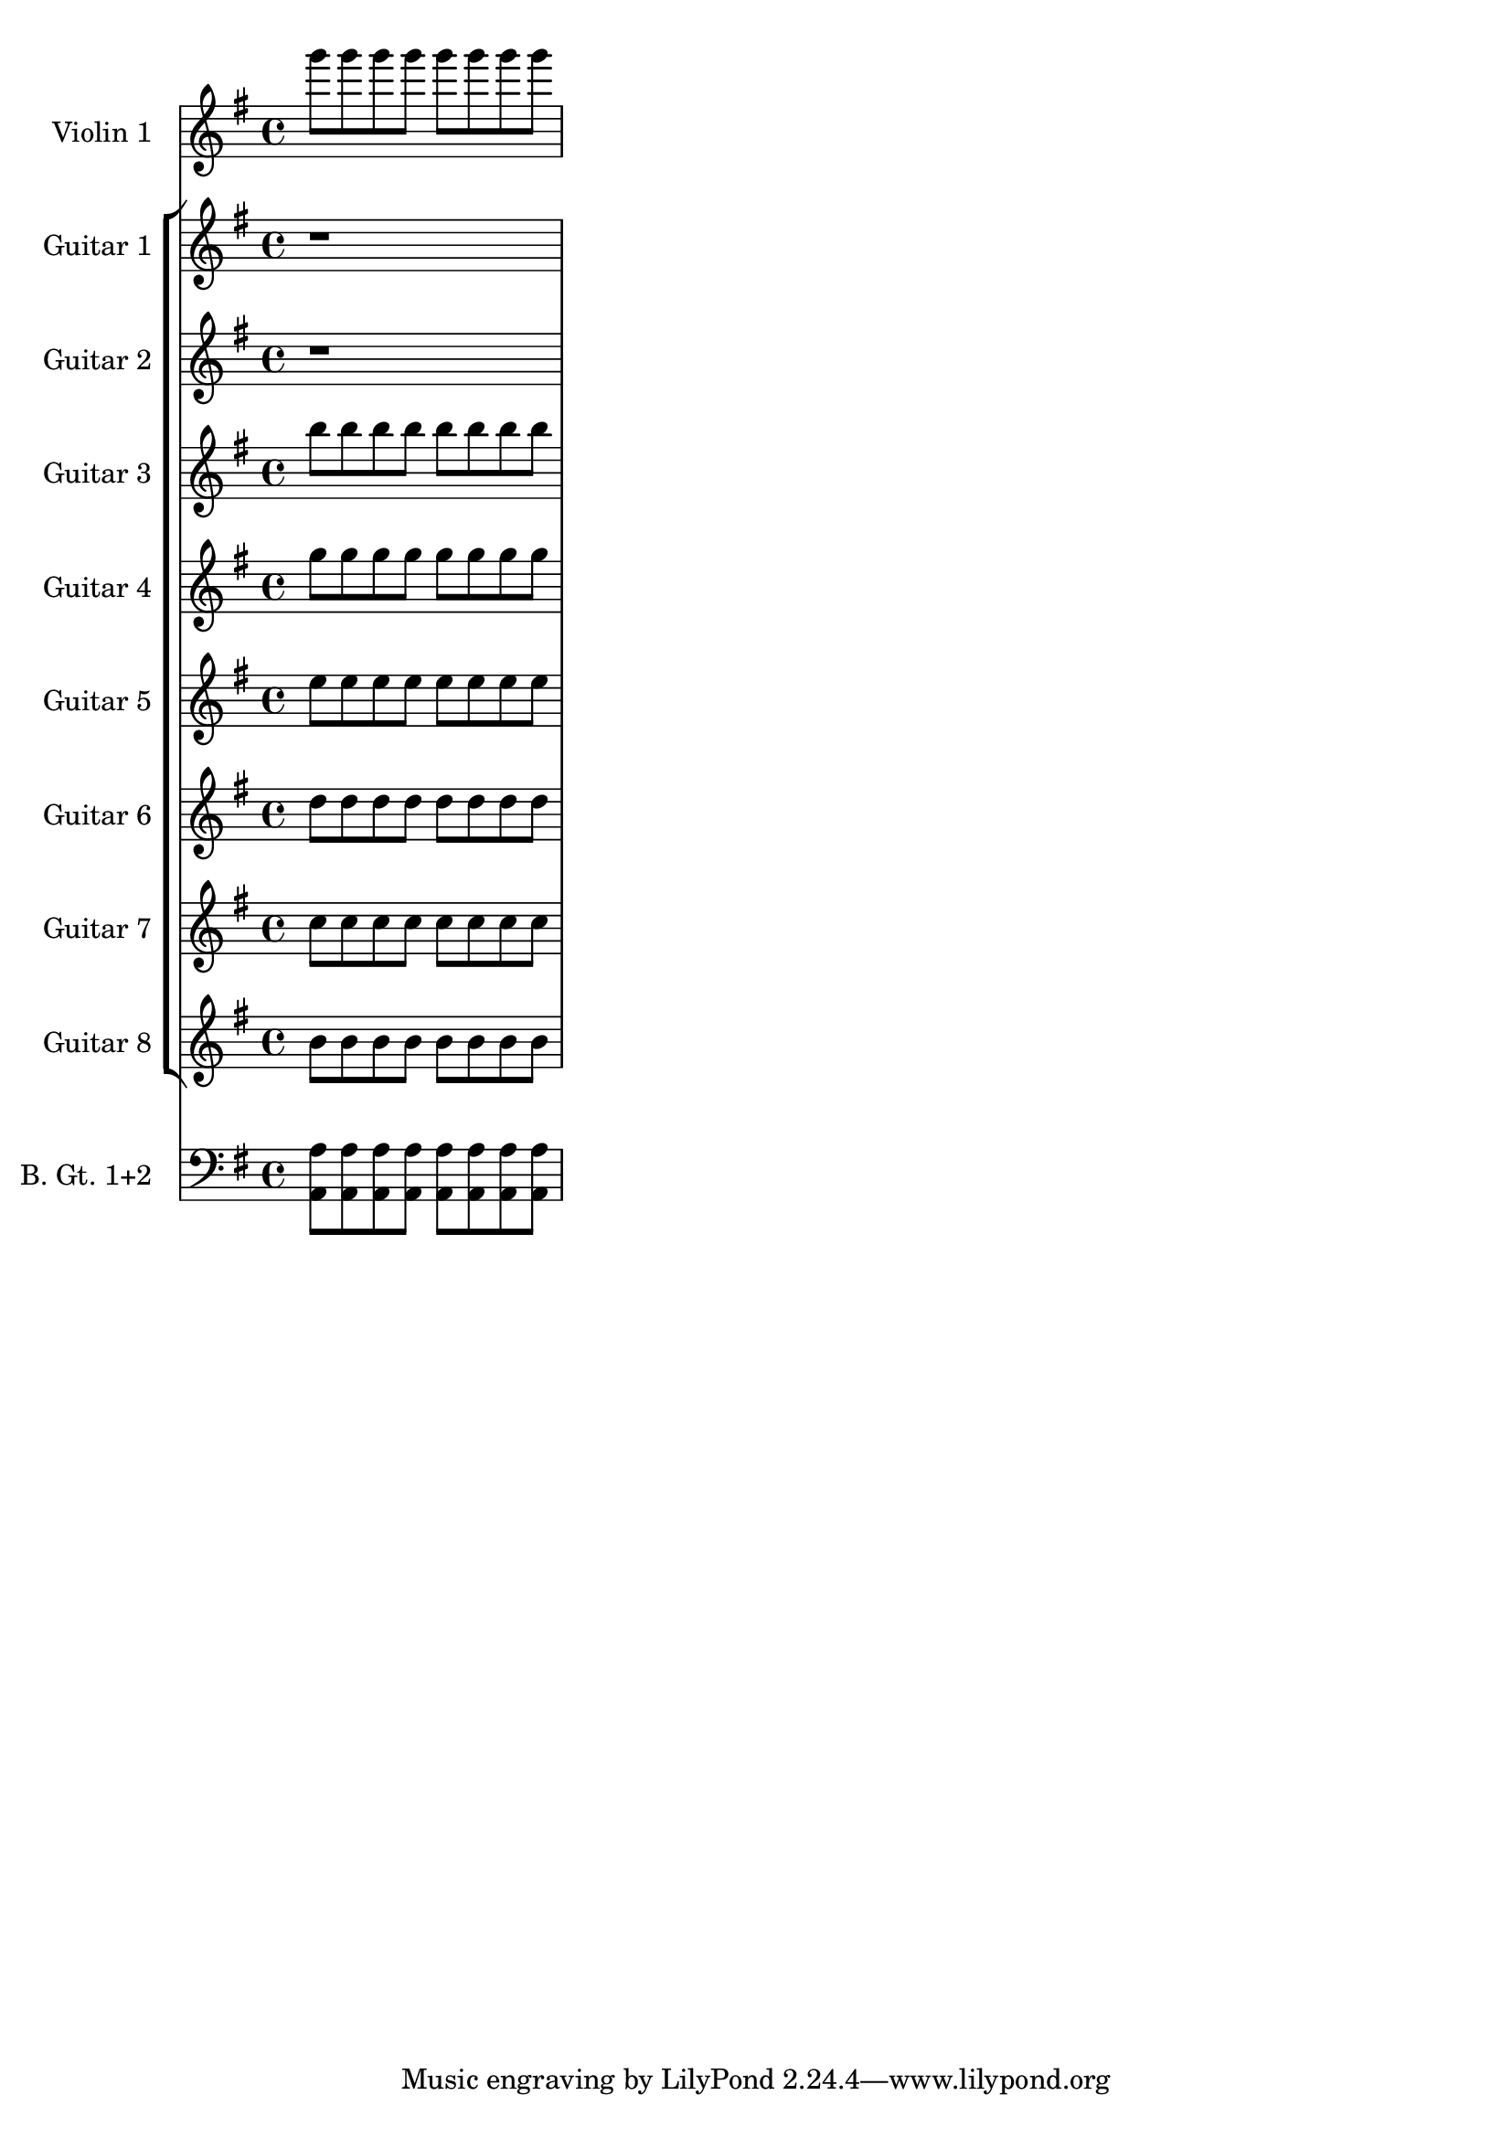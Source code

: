 global= {
  \time 4/4
  \key g \major
}

live = \new Voice \relative c''' {
  \set Staff.instrumentName = #"Violin 1 "

  g'8 g g g g g g g
}

guitarOne = \new Voice \relative c'' {
  \set Staff.instrumentName = #"Guitar 1 "

  r1
}
guitarTwo = \new Voice \relative c'' {
  \set Staff.instrumentName = #"Guitar 2 "

  r1
}
guitarThree = \new Voice \relative c'' {
  \set Staff.instrumentName = #"Guitar 3 "

  b'8 b b b b b b b
}
guitarFour = \new Voice \relative c'' {
  \set Staff.instrumentName = #"Guitar 4 "

  g' g g g g g g g
}
guitarFive = \new Voice \relative c'' {
  \set Staff.instrumentName = #"Guitar 5 "

  e e e e e e e e
}
guitarSix = \new Voice \relative c'' {
  \set Staff.instrumentName = #"Guitar 6 "

  d d d d d d d d
}
guitarSeven = \new Voice \relative c'' {
  \set Staff.instrumentName = #"Guitar 7 "

  c8 c c c c c c c
}
guitarEight = \new Voice \relative c'' {
  \set Staff.instrumentName = #"Guitar 8 "

  b8 b b b b b b b
}
guitarBass = \new Voice \relative c {
  \set Staff.instrumentName = #"B. Gt. 1+2 "
	\clef bass
  <a a'>8 <a a'><a a'><a a'><a a'><a a'><a a'><a a'>
}


\score {
<<
    \new Staff << \global \live >>
  \new StaffGroup <<
    \new Staff << \global \guitarOne >>
    \new Staff << \global \guitarTwo >>
    \new Staff << \global \guitarThree >>
    \new Staff << \global \guitarFour >>
    \new Staff << \global \guitarFive >>
    \new Staff << \global \guitarSix >>
    \new Staff << \global \guitarSeven >>
    \new Staff << \global \guitarEight >>
>>
	\new StaffGroup <<
    \new Staff << \global \guitarBass >>
>>

>>
  \layout { }
  \midi { }
}
